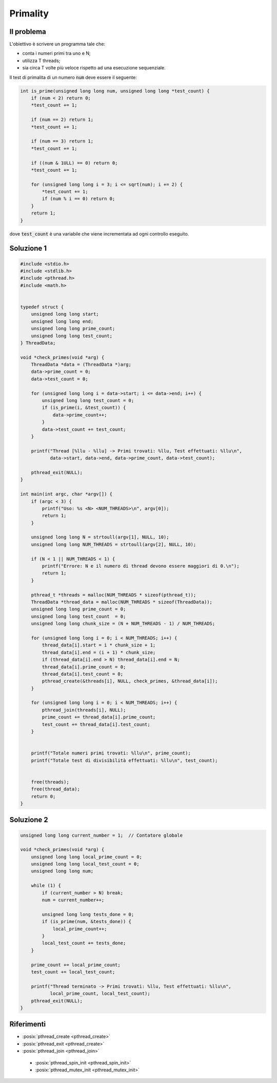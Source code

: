 .. role:: raw-html(raw)
   :format: html

Primality
==========

Il problema
""""""""""""""""""""""""""""""""

L'obiettivo è scrivere un programma tale che:

* conta i numeri primi tra uno e N;
* utilizza T threads;
* sia circa T volte più veloce rispetto ad una esecuzione sequenziale.

Il test di primalita di un numero :code:`num` deve essere il seguente:

.. code-block:: c
        
    int is_prime(unsigned long long num, unsigned long long *test_count) {
        if (num < 2) return 0;
        *test_count += 1; 

        if (num == 2) return 1;
        *test_count += 1;

        if (num == 3) return 1;
        *test_count += 1;

        if ((num & 1ULL) == 0) return 0;
        *test_count += 1; 

        for (unsigned long long i = 3; i <= sqrt(num); i += 2) {
            *test_count += 1;
            if (num % i == 0) return 0;
        }
        return 1;
    }

dove :code:`test_count` è una variabile che viene incrementata ad ogni controllo eseguito.

.. question_note::
    
    * Cosa significa questo codice :code:`(num & 1ULL) == 0`?
    * Perché i controlli vengono eseguiti fino a :code:`sqrt(num)`?


Soluzione 1
""""""""""""""""""""""""""""""""

.. code-block:: c


    #include <stdio.h>
    #include <stdlib.h>
    #include <pthread.h>
    #include <math.h>


    typedef struct {
        unsigned long long start;
        unsigned long long end;
        unsigned long long prime_count;
        unsigned long long test_count;
    } ThreadData;

    void *check_primes(void *arg) {
        ThreadData *data = (ThreadData *)arg;
        data->prime_count = 0;
        data->test_count = 0;

        for (unsigned long long i = data->start; i <= data->end; i++) {
            unsigned long long test_count = 0;
            if (is_prime(i, &test_count)) {
                data->prime_count++;
            }
            data->test_count += test_count;
        }

        printf("Thread [%llu - %llu] -> Primi trovati: %llu, Test effettuati: %llu\n",
               data->start, data->end, data->prime_count, data->test_count);

        pthread_exit(NULL);
    }

    int main(int argc, char *argv[]) {
        if (argc < 3) {
            printf("Uso: %s <N> <NUM_THREADS>\n", argv[0]);
            return 1;
        }

        unsigned long long N = strtoull(argv[1], NULL, 10);
        unsigned long long NUM_THREADS = strtoull(argv[2], NULL, 10);

        if (N < 1 || NUM_THREADS < 1) {
            printf("Errore: N e il numero di thread devono essere maggiori di 0.\n");
            return 1;
        }

        pthread_t *threads = malloc(NUM_THREADS * sizeof(pthread_t));
        ThreadData *thread_data = malloc(NUM_THREADS * sizeof(ThreadData));
        unsigned long long prime_count = 0;
        unsigned long long test_count  = 0;
        unsigned long long chunk_size = (N + NUM_THREADS - 1) / NUM_THREADS;

        for (unsigned long long i = 0; i < NUM_THREADS; i++) {
            thread_data[i].start = i * chunk_size + 1;
            thread_data[i].end = (i + 1) * chunk_size;
            if (thread_data[i].end > N) thread_data[i].end = N;
            thread_data[i].prime_count = 0;
            thread_data[i].test_count = 0;
            pthread_create(&threads[i], NULL, check_primes, &thread_data[i]);
        }

        for (unsigned long long i = 0; i < NUM_THREADS; i++) {
            pthread_join(threads[i], NULL);
            prime_count += thread_data[i].prime_count;
            test_count += thread_data[i].test_count;
        }


        printf("Totale numeri primi trovati: %llu\n", prime_count);
        printf("Totale test di divisibilità effettuati: %llu\n", test_count);


        free(threads);
        free(thread_data);
        return 0;
    }


.. question_note::
    
    * Come sfrutta il parallelismo la soluzione 1?
    * Quali sono i suoi limiti?



Soluzione 2
""""""""""""""""""""""""""""""""

.. code-block:: c
    
    unsigned long long current_number = 1;  // Contatore globale

    void *check_primes(void *arg) {
        unsigned long long local_prime_count = 0;
        unsigned long long local_test_count = 0;
        unsigned long long num;

        while (1) {
            if (current_number > N) break;
            num = current_number++;

            unsigned long long tests_done = 0;
            if (is_prime(num, &tests_done)) {
                local_prime_count++;
            }
            local_test_count += tests_done;
        }

        prime_count += local_prime_count;
        test_count += local_test_count;

        printf("Thread terminato -> Primi trovati: %llu, Test effettuati: %llu\n",
               local_prime_count, local_test_count);
        pthread_exit(NULL);
    }

.. question_note::
    
    * Come sfrutta il parallelismo la soluzione 2?
    * Quali sono i suoi limiti?


Riferimenti
"""""""""""

* :posix:`pthread_create <pthread_create>`
* :posix:`pthread_exit <pthread_create>`
* :posix:`pthread_join <pthread_join>`



..

  * :posix:`pthread_spin_init <pthread_spin_init>`
  * :posix:`pthread_mutex_init <pthread_mutex_init>`






